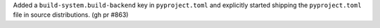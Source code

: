 Added a ``build-system.build-backend`` key in ``pyproject.toml`` and explicitly started shipping the ``pyproject.toml`` file in source distributions. (gh pr #863)
